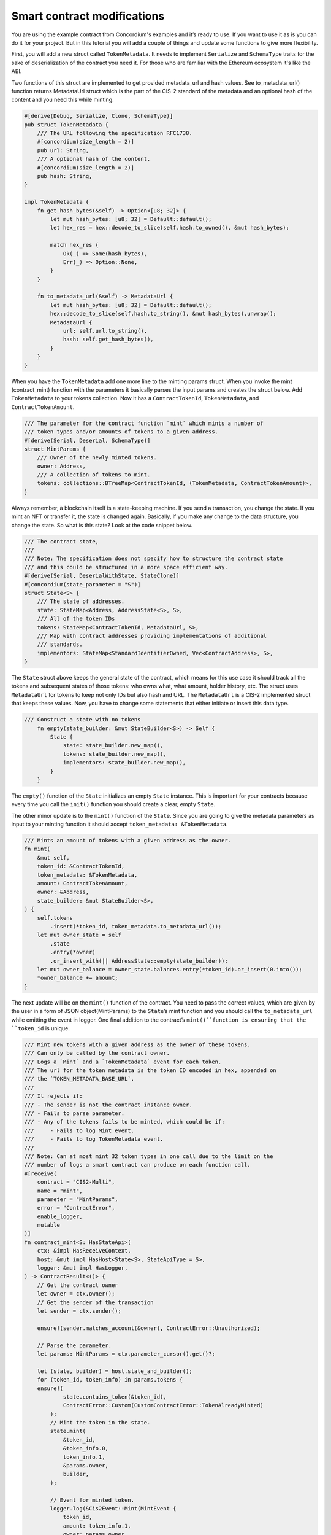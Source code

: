 .. _build-sft-sc:

============================
Smart contract modifications
============================

You are using the example contract from Concordium's examples and it’s ready to use. If you want to use it as is you can do it for your project. But in this tutorial you will add a couple of things and update some functions to give more flexibility.

First, you will add a new struct called ``TokenMetadata``. It needs to implement ``Serialize`` and ``SchemaType`` traits for the sake of deserialization of the contract you need it. For those who are familiar with the Ethereum ecosystem it's like the ABI.

Two functions of this struct are implemented to get provided metadata_url and hash values. See to_metadata_url() function returns MetadataUrl struct which is the part of the CIS-2 standard of the metadata and an optional hash of the content and you need this while minting.

.. code-block:: rust

    #[derive(Debug, Serialize, Clone, SchemaType)]
    pub struct TokenMetadata {
        /// The URL following the specification RFC1738.
        #[concordium(size_length = 2)]
        pub url: String,
        /// A optional hash of the content.
        #[concordium(size_length = 2)]
        pub hash: String,
    }

    impl TokenMetadata {
        fn get_hash_bytes(&self) -> Option<[u8; 32]> {
            let mut hash_bytes: [u8; 32] = Default::default();
            let hex_res = hex::decode_to_slice(self.hash.to_owned(), &mut hash_bytes);

            match hex_res {
                Ok(_) => Some(hash_bytes),
                Err(_) => Option::None,
            }
        }

        fn to_metadata_url(&self) -> MetadataUrl {
            let mut hash_bytes: [u8; 32] = Default::default();
            hex::decode_to_slice(self.hash.to_string(), &mut hash_bytes).unwrap();
            MetadataUrl {
                url: self.url.to_string(),
                hash: self.get_hash_bytes(),
            }
        }
    }

When you have the ``TokenMetadata`` add one more line to the minting params struct. When you invoke the mint (contract_mint) function with the parameters it basically parses the input params and creates the struct below. Add ``TokenMetadata`` to your tokens collection. Now it has a ``ContractTokenId``, ``TokenMetadata``, and ``ContractTokenAmount``.

.. code-block:: rust

    /// The parameter for the contract function `mint` which mints a number of
    /// token types and/or amounts of tokens to a given address.
    #[derive(Serial, Deserial, SchemaType)]
    struct MintParams {
        /// Owner of the newly minted tokens.
        owner: Address,
        /// A collection of tokens to mint.
        tokens: collections::BTreeMap<ContractTokenId, (TokenMetadata, ContractTokenAmount)>,
    }

Always remember, à blockchain itself is a state-keeping machine. If you send a transaction, you change the state. If you mint an NFT or transfer it, the state is changed again. Basically, if you make any change to the data structure, you change the state. So what is this state? Look at the code snippet below.

.. code-block:: rust

    /// The contract state,
    ///
    /// Note: The specification does not specify how to structure the contract state
    /// and this could be structured in a more space efficient way.
    #[derive(Serial, DeserialWithState, StateClone)]
    #[concordium(state_parameter = "S")]
    struct State<S> {
        /// The state of addresses.
        state: StateMap<Address, AddressState<S>, S>,
        /// All of the token IDs
        tokens: StateMap<ContractTokenId, MetadataUrl, S>,
        /// Map with contract addresses providing implementations of additional
        /// standards.
        implementors: StateMap<StandardIdentifierOwned, Vec<ContractAddress>, S>,
    }

The ``State`` struct above keeps the general state of the contract, which means for this use case it should track all the tokens and subsequent states of those tokens: who owns what, what amount, holder history, etc. The struct uses ``MetadataUrl`` for tokens to keep not only IDs but also hash and URL. The ``MetadataUrl`` is a CIS-2 implemented struct that keeps these values. Now, you have to change some statements that either initiate or insert this data type.

.. code-block:: rust

    /// Construct a state with no tokens
        fn empty(state_builder: &mut StateBuilder<S>) -> Self {
            State {
                state: state_builder.new_map(),
                tokens: state_builder.new_map(),
                implementors: state_builder.new_map(),
            }
        }

The ``empty()`` function of the ``State`` initializes an empty ``State`` instance. This is important for your contracts because every time you call the ``init()`` function you should create a clear, empty ``State``.

The other minor update is to the ``mint()`` function of the ``State``. Since you are going to give the metadata parameters as input to your minting function it should accept ``token_metadata: &TokenMetadata``.

.. code-block:: rust

    /// Mints an amount of tokens with a given address as the owner.
    fn mint(
        &mut self,
        token_id: &ContractTokenId,
        token_metadata: &TokenMetadata,
        amount: ContractTokenAmount,
        owner: &Address,
        state_builder: &mut StateBuilder<S>,
    ) {
        self.tokens
            .insert(*token_id, token_metadata.to_metadata_url());
        let mut owner_state = self
            .state
            .entry(*owner)
            .or_insert_with(|| AddressState::empty(state_builder));
        let mut owner_balance = owner_state.balances.entry(*token_id).or_insert(0.into());
        *owner_balance += amount;
    }

The next update will be on the ``mint()`` function of the contract. You need to pass the correct values, which are given by the user in a form of JSON object(MintParams) to the ``State``’s mint function and you should call the ``to_metadata_url`` while emitting the event in logger. One final addition to the contract’s ``mint()``function is ensuring that the ``token_id`` is unique.

.. code-block:: rust

    /// Mint new tokens with a given address as the owner of these tokens.
    /// Can only be called by the contract owner.
    /// Logs a `Mint` and a `TokenMetadata` event for each token.
    /// The url for the token metadata is the token ID encoded in hex, appended on
    /// the `TOKEN_METADATA_BASE_URL`.
    ///
    /// It rejects if:
    /// - The sender is not the contract instance owner.
    /// - Fails to parse parameter.
    /// - Any of the tokens fails to be minted, which could be if:
    ///     - Fails to log Mint event.
    ///     - Fails to log TokenMetadata event.
    ///
    /// Note: Can at most mint 32 token types in one call due to the limit on the
    /// number of logs a smart contract can produce on each function call.
    #[receive(
        contract = "CIS2-Multi",
        name = "mint",
        parameter = "MintParams",
        error = "ContractError",
        enable_logger,
        mutable
    )]
    fn contract_mint<S: HasStateApi>(
        ctx: &impl HasReceiveContext,
        host: &mut impl HasHost<State<S>, StateApiType = S>,
        logger: &mut impl HasLogger,
    ) -> ContractResult<()> {
        // Get the contract owner
        let owner = ctx.owner();
        // Get the sender of the transaction
        let sender = ctx.sender();

        ensure!(sender.matches_account(&owner), ContractError::Unauthorized);

        // Parse the parameter.
        let params: MintParams = ctx.parameter_cursor().get()?;

        let (state, builder) = host.state_and_builder();
        for (token_id, token_info) in params.tokens {
        ensure!(
                state.contains_token(&token_id),
                ContractError::Custom(CustomContractError::TokenAlreadyMinted)
            );
            // Mint the token in the state.
            state.mint(
                &token_id,
                &token_info.0,
                token_info.1,
                &params.owner,
                builder,
            );

            // Event for minted token.
            logger.log(&Cis2Event::Mint(MintEvent {
                token_id,
                amount: token_info.1,
                owner: params.owner,
            }))?;

            // Metadata URL for the token.
            logger.log(&Cis2Event::TokenMetadata::<_, ContractTokenAmount>(
                TokenMetadataEvent {
                    token_id,
                    metadata_url: token_info.0.to_metadata_url(),
                },
            ))?;
        }
        Ok(())
    }

Add one final change to the ``tokenMetadata()`` function. As you can see in :ref:`this previous tutorial<nft-view-fn>`, this function combines the ``url`` value and ``token_id`` and returns it. Instead, you are going to read the ``url`` from the ``state`` with ``token_id`` and return it.

.. code-block:: rust

    /// Get the token metadata URLs and checksums given a list of token IDs.
    ///
    /// It rejects if:
    /// - It fails to parse the parameter.
    /// - Any of the queried `token_id` does not exist.
    #[receive(
        contract = "cis-2",
        name = "tokenMetadata",
        parameter = "ContractTokenMetadataQueryParams",
        return_value = "TokenMetadataQueryResponse",
        error = "ContractError"
    )]

    fn contract_token_metadata<S: HasStateApi>(
        ctx: &impl HasReceiveContext,
        host: &impl HasHost<State<S>, StateApiType = S>,
    ) -> ContractResult<TokenMetadataQueryResponse> {
        // Parse the parameter.
        let params: ContractTokenMetadataQueryParams = ctx.parameter_cursor().get()?;
        // Build the response.
        let mut response = Vec::with_capacity(params.queries.len());

        for token_id in params.queries {
            // Check the token exists.
            ensure!(
                host.state().contains_token(&token_id),
                ContractError::InvalidTokenId
            );
            let token_url = &host.state().tokens.get(&token_id).unwrap().url[..];
            // let token_hash = host.state().tokens.get(&token_id).unwrap().hash.unwrap();

            let metadata_url = MetadataUrl {
                url: token_url.to_string(),
                hash: None,
            };
            response.push(metadata_url);
        }
        let result = TokenMetadataQueryResponse::from(response);
        Ok(result)
    }

Build the contract module
=========================

Make sure you are working in the correct directory, and create a ``dist`` folder for your files: schema and smart contract compiled into Wasm. One small reminder here, remember CIS-2 is a standard that allows you to mint fungible, non-fungible and semi-fungible tokens. Concordium’s token standard is applicable to all types of tokens. Once you have created the folder, run the following command.

.. code-block:: console

    cargo concordium build --out dist/smart-contract-multi/module.wasm.v1 --schema-out dist/smart-contract-multi/schema.bin

.. image:: images/build-contract-module.png
    :width: 75%

Deploy the smart contract
=========================

Now, deploy your contract with the following command.

.. code-block:: console

    concordium-client module deploy dist/smart-contract-multi/module.wasm.v1 --sender <YOUR-ADDRESS> --name cis2_mult --grpc-port 10001

You will need the module hash value when creating an instance so keep that. You can check your deployment status either from Concordium’s block explorer, CCDScan, or on your terminal’s output.

.. image:: images/contract-deploy-success-ccdscan.png
    :width: 75%

Initialize the smart contract
=============================

Maybe you're wondering why you need to create an instance of the contract. When you create a new instance of a new contract, as mentioned earlier, you simply create a new one with a refreshed state. The account that creates the instance is the owner. There might be cases when you want to call some functions with only the owner of the contract, and some publicly open for everyone.

Run the following command to initialize your smart contract.

.. code-block:: console

    concordium-client contract init <YOUR-MODULE-HASH> --sender <YOUR-ADDRESS> --energy 30000 --contract <YOUR-CONTRACT-NAME> --grpc-port 10001

Here you can see the successfully initialized contract instance with index 2115.

.. image:: images/contract-initialize-success.png
    :width: 75%
